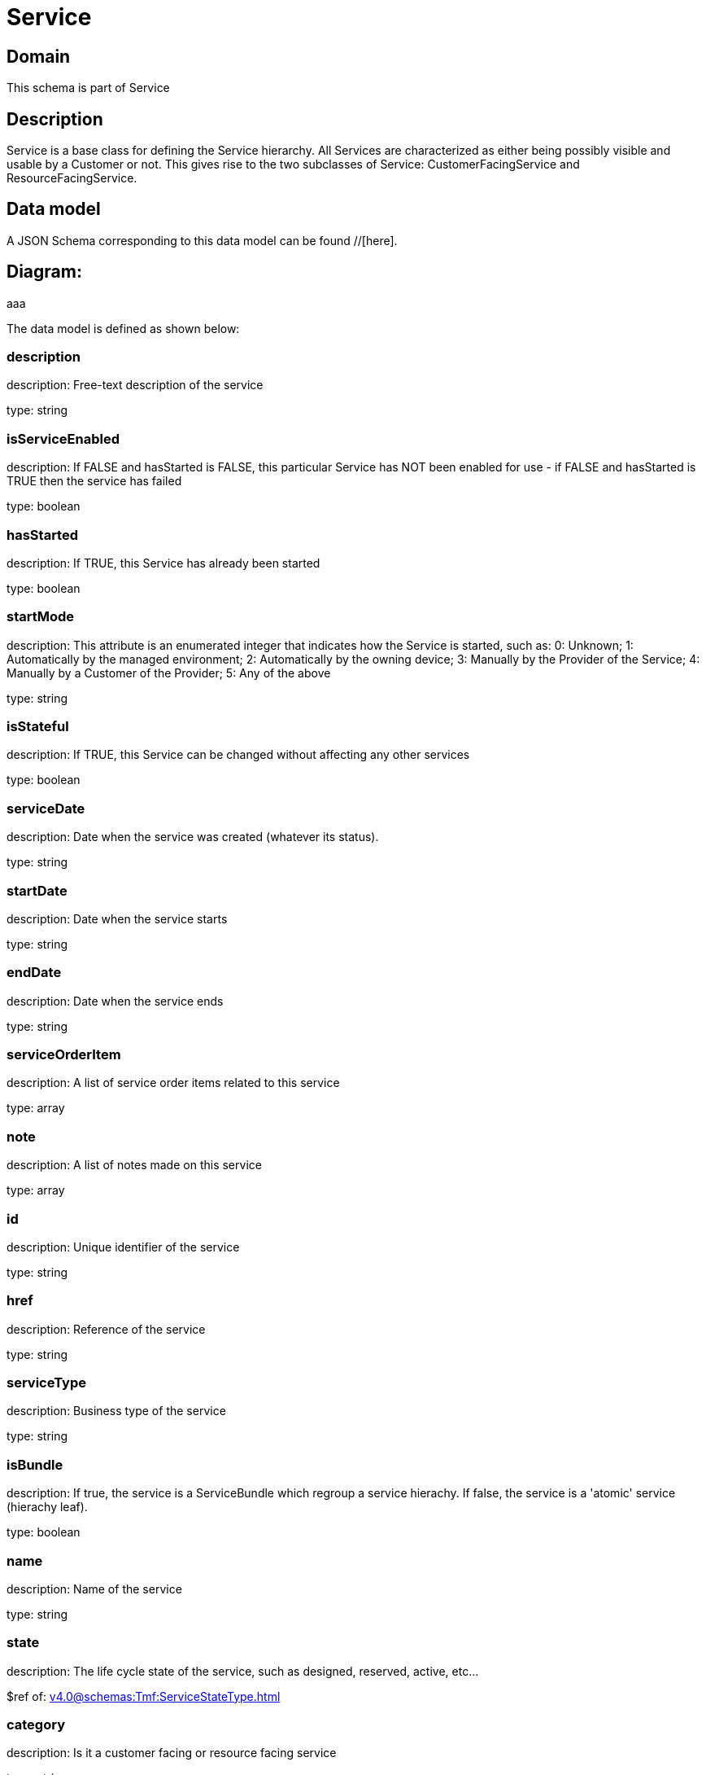 = Service

[#domain]
== Domain

This schema is part of Service

[#description]
== Description
Service is a base class for defining the Service hierarchy. All Services are characterized as either being possibly visible and usable by a Customer or not. This gives rise to the two subclasses of Service: CustomerFacingService and ResourceFacingService.


[#data_model]
== Data model

A JSON Schema corresponding to this data model can be found //[here].

== Diagram:
aaa

The data model is defined as shown below:


=== description
description: Free-text description of the service

type: string


=== isServiceEnabled
description: If FALSE and hasStarted is FALSE, this particular Service has NOT been enabled for use - if FALSE and hasStarted is TRUE then the service has failed 

type: boolean


=== hasStarted
description: If TRUE, this Service has already been started

type: boolean


=== startMode
description: This attribute is an enumerated integer that indicates how the Service is started, such as: 0: Unknown; 1: Automatically by the managed environment; 2: Automatically by the owning device; 3: Manually by the Provider of the Service; 4: Manually by a Customer of the Provider; 5: Any of the above

type: string


=== isStateful
description: If TRUE, this Service can be changed without affecting any other services

type: boolean


=== serviceDate
description: Date when the service was created (whatever its status).

type: string


=== startDate
description: Date when the service starts

type: string


=== endDate
description: Date when the service ends

type: string


=== serviceOrderItem
description: A list of service order items related to this service

type: array


=== note
description: A list of notes made on this service

type: array


=== id
description: Unique identifier of the service

type: string


=== href
description: Reference of the service

type: string


=== serviceType
description: Business type of the service

type: string


=== isBundle
description: If true, the service is a ServiceBundle which regroup a service hierachy. If false, the service is a &#x27;atomic&#x27; service (hierachy leaf).

type: boolean


=== name
description: Name of the service

type: string


=== state
description: The life cycle state of the service, such as designed, reserved, active, etc...

$ref of: xref:v4.0@schemas:Tmf:ServiceStateType.adoc[]


=== category
description: Is it a customer facing or resource facing service

type: string


=== serviceSpecification
description: The specification from which this service was instantiated

$ref of: xref:v4.0@schemas:Tmf:ServiceSpecificationRef.adoc[]


=== feature
description: A list of feature associated with this service 

type: array


=== relatedEntity
description: A list of related  entity in relationship with this service 

type: array


=== serviceCharacteristic
description: A list of characteristics that characterize this service (ServiceCharacteristic [*]) 

type: array


=== serviceRelationship
description: A list of service relationships (ServiceRelationship [*]). Describes links with other service(s) in the inventory.

type: array


=== supportingService
description: A list of supporting services (SupportingService [*]). A collection of services that support this service (bundling, link CFS to RFS)

type: array


=== supportingResource
description: A list of supporting resources (SupportingResource [*]).Note: only Service of type RFS can be associated with Resources

type: array


=== relatedParty
description: A list of related party references (RelatedParty [*]). A related party defines party or party role linked to a specific entity

type: array


=== place
description: A list of places (Place [*]). Used to define a place useful for the service (for example a geographical place whre the service is installed)

type: array


[#all_of]
== All Of

This schema extends: xref:v4.0@schemas:Tmf:Entity.adoc[]
